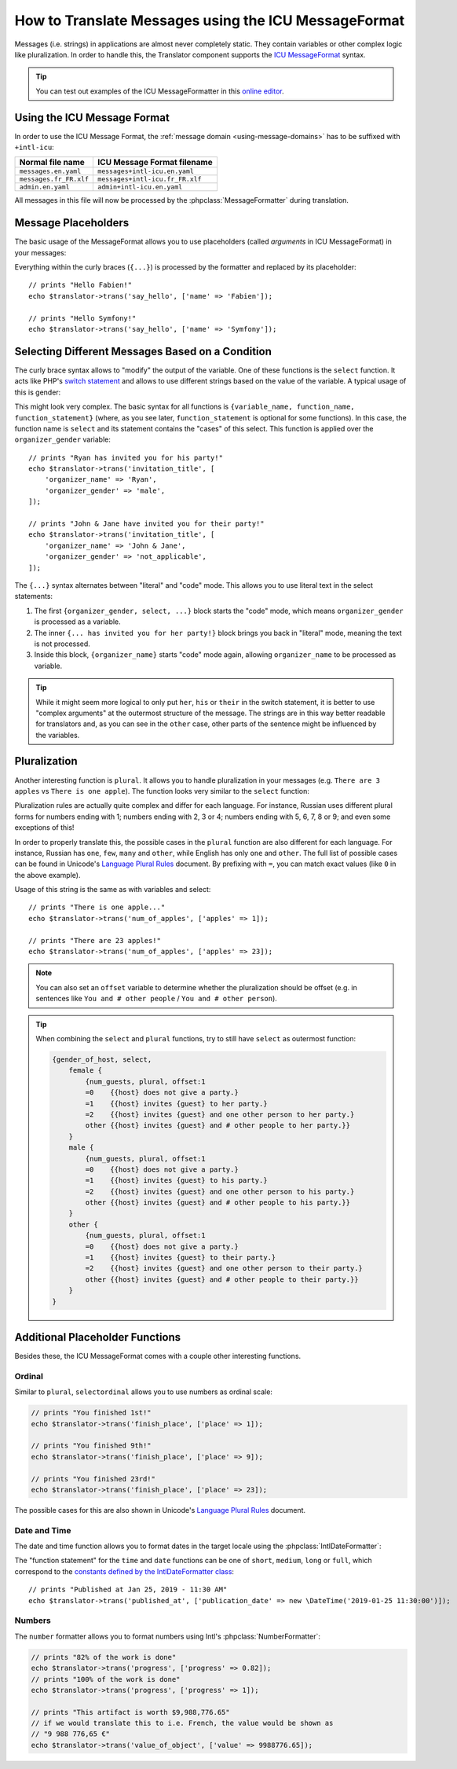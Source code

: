 .. index::
    single: Translation; Message Format

How to Translate Messages using the ICU MessageFormat
=====================================================

.. versionadded:: 4.2

   Support for ICU MessageFormat was introduced in Symfony 4.2.

Messages (i.e. strings) in applications are almost never completely static.
They contain variables or other complex logic like pluralization. In order to
handle this, the Translator component supports the `ICU MessageFormat`_ syntax.

.. tip::

    You can test out examples of the ICU MessageFormatter in this `online editor`_.

Using the ICU Message Format
----------------------------

In order to use the ICU Message Format, the :ref:`message domain
<using-message-domains>` has to be suffixed with ``+intl-icu``:

======================  ===============================
Normal file name        ICU Message Format filename
======================  ===============================
``messages.en.yaml``    ``messages+intl-icu.en.yaml``
``messages.fr_FR.xlf``  ``messages+intl-icu.fr_FR.xlf``
``admin.en.yaml``       ``admin+intl-icu.en.yaml``
======================  ===============================

All messages in this file will now be processed by the
:phpclass:`MessageFormatter` during translation.

.. _component-translation-placeholders:

Message Placeholders
--------------------

The basic usage of the MessageFormat allows you to use placeholders (called
*arguments* in ICU MessageFormat) in your messages:

.. configuration-block::

    .. code-block:: yaml

        # translations/messages+intl-icu.en.yaml
        say_hello: 'Hello {name}!'

    .. code-block:: xml

        <!-- translations/messages+intl-icu.en.xlf -->
        <?xml version="1.0"?>
        <xliff version="1.2" xmlns="urn:oasis:names:tc:xliff:document:1.2">
            <file source-language="en" datatype="plaintext" original="file.ext">
                <body>
                    <trans-unit id="say_hello">
                        <source>say_hello</source>
                        <target>Hello {name}!</target>
                    </trans-unit>
                </body>
            </file>
        </xliff>

    .. code-block:: php

        // translations/messages+intl-icu.en.php
        return [
            'say_hello' => "Hello {name}!",
        ];

Everything within the curly braces (``{...}``) is processed by the formatter
and replaced by its placeholder::

    // prints "Hello Fabien!"
    echo $translator->trans('say_hello', ['name' => 'Fabien']);

    // prints "Hello Symfony!"
    echo $translator->trans('say_hello', ['name' => 'Symfony']);

Selecting Different Messages Based on a Condition
-------------------------------------------------

The curly brace syntax allows to "modify" the output of the variable. One of
these functions is the ``select`` function. It acts like PHP's `switch statement`_
and allows to use different strings based on the value of the variable. A
typical usage of this is gender:

.. configuration-block::

    .. code-block:: yaml

        # translations/messages+intl-icu.en.yaml
        invitation_title: >-
            {organizer_gender, select,
                female {{organizer_name} has invited you for her party!}
                male   {{organizer_name} has invited you for his party!}
                other  {{organizer_name} have invited you for their party!}
            }

    .. code-block:: xml

        <!-- translations/messages+intl-icu.en.xlf -->
        <?xml version="1.0"?>
        <xliff version="1.2" xmlns="urn:oasis:names:tc:xliff:document:1.2">
            <file source-language="en" datatype="plaintext" original="file.ext">
                <body>
                    <trans-unit id="invitation_title">
                        <source>invitation_title</source>
                        <target>{organizer_gender, select, 
                            female {{organizer_name} has invited you for her party!}
                            male {{organizer_name} has invited you for his party!}
                            other {{organizer_name} have invited you for their party!}
                        }</target>
                    </trans-unit>
                </body>
            </file>
        </xliff>

    .. code-block:: php

        // translations/messages+intl-icu.en.php
        return [
            'invitation_title' => '{organizer_gender, select,
                female {{organizer_name} has invited you for her party!}
                male   {{organizer_name} has invited you for his party!}
                other  {{organizer_name} have invited you for their party!}
            }',
        ];

This might look very complex. The basic syntax for all functions is
``{variable_name, function_name, function_statement}`` (where, as you see
later, ``function_statement`` is optional for some functions). In this case,
the function name is ``select`` and its statement contains the "cases" of this
select. This function is applied over the ``organizer_gender`` variable::

    // prints "Ryan has invited you for his party!"
    echo $translator->trans('invitation_title', [
        'organizer_name' => 'Ryan',
        'organizer_gender' => 'male',
    ]);

    // prints "John & Jane have invited you for their party!"
    echo $translator->trans('invitation_title', [
        'organizer_name' => 'John & Jane',
        'organizer_gender' => 'not_applicable',
    ]);

The ``{...}`` syntax alternates between "literal" and "code" mode. This allows
you to use literal text in the select statements:

#. The first ``{organizer_gender, select, ...}`` block starts the "code" mode,
   which means ``organizer_gender`` is processed as a variable.
#. The inner ``{... has invited you for her party!}`` block brings you back in
   "literal" mode, meaning the text is not processed.
#. Inside this block, ``{organizer_name}`` starts "code" mode again, allowing
   ``organizer_name`` to be processed as variable.

.. tip::

    While it might seem more logical to only put ``her``, ``his`` or ``their``
    in the switch statement, it is better to use "complex arguments" at the
    outermost structure of the message. The strings are in this way better
    readable for translators and, as you can see in the ``other`` case, other
    parts of the sentence might be influenced by the variables.

Pluralization
-------------

Another interesting function is ``plural``. It allows you to
handle pluralization in your messages (e.g. ``There are 3 apples`` vs
``There is one apple``). The function looks very similar to the ``select`` function:

.. configuration-block::

    .. code-block:: yaml

        # translations/messages+intl-icu.en.yaml
        num_of_apples: >-
            {apples, plural,
                =0    {There are no apples}
                one   {There is one apple...}
                other {There are # apples!}
            }

    .. code-block:: xml

        <!-- translations/messages+intl-icu.en.xlf -->
        <?xml version="1.0"?>
        <xliff version="1.2" xmlns="urn:oasis:names:tc:xliff:document:1.2">
            <file source-language="en" datatype="plaintext" original="file.ext">
                <body>
                    <trans-unit id="num_of_apples">
                        <source>num_of_apples</source>
                        <target>{apples, plural, =0 {There are no apples} one {There is one apple...} other {There are # apples!}}</target>
                    </trans-unit>
                </body>
            </file>
        </xliff>

    .. code-block:: php

        // translations/messages+intl-icu.en.php
        return [
            'num_of_apples' => '{apples, plural,
                =0    {There are no apples}
                one   {There is one apple...}
                other {There are # apples!}
            }',
        ];

Pluralization rules are actually quite complex and differ for each language.
For instance, Russian uses different plural forms for numbers ending with 1;
numbers ending with 2, 3 or 4; numbers ending with 5, 6, 7, 8 or 9; and even
some exceptions of this!

In order to properly translate this, the possible cases in the ``plural``
function are also different for each language. For instance, Russian has
``one``, ``few``, ``many`` and ``other``, while English has only ``one`` and
``other``. The full list of possible cases can be found in Unicode's
`Language Plural Rules`_ document. By prefixing with ``=``, you can match exact
values (like ``0`` in the above example).

Usage of this string is the same as with variables and select::

    // prints "There is one apple..."
    echo $translator->trans('num_of_apples', ['apples' => 1]);

    // prints "There are 23 apples!"
    echo $translator->trans('num_of_apples', ['apples' => 23]);

.. note::

    You can also set an ``offset`` variable to determine whether the
    pluralization should be offset (e.g. in sentences like ``You and # other people``
    / ``You and # other person``).

.. tip::

    When combining the ``select`` and ``plural`` functions, try to still have
    ``select`` as outermost function:

    .. code-block:: text

        {gender_of_host, select,
            female {
                {num_guests, plural, offset:1
                =0    {{host} does not give a party.}
                =1    {{host} invites {guest} to her party.}
                =2    {{host} invites {guest} and one other person to her party.}
                other {{host} invites {guest} and # other people to her party.}}
            }
            male {
                {num_guests, plural, offset:1
                =0    {{host} does not give a party.}
                =1    {{host} invites {guest} to his party.}
                =2    {{host} invites {guest} and one other person to his party.}
                other {{host} invites {guest} and # other people to his party.}}
            }
            other {
                {num_guests, plural, offset:1
                =0    {{host} does not give a party.}
                =1    {{host} invites {guest} to their party.}
                =2    {{host} invites {guest} and one other person to their party.}
                other {{host} invites {guest} and # other people to their party.}}
            }
        }

Additional Placeholder Functions
--------------------------------

Besides these, the ICU MessageFormat comes with a couple other interesting functions.

Ordinal
~~~~~~~

Similar to ``plural``, ``selectordinal`` allows you to use numbers as ordinal scale:

.. configuration-block::

    .. code-block:: yaml

        # translations/messages+intl-icu.en.yaml
        finish_place: >-
            You finished {place, selectordinal,
                one   {#st}
                two   {#nd}
                few   {#rd}
                other {#th}
            }!

        # when only formatting the number as ordinal (like above), you can also
        # use the `ordinal` function:
        finish_place: You finished {place, ordinal}!

    .. code-block:: xml

        <!-- translations/messages+intl-icu.en.xlf -->
        <?xml version="1.0"?>
        <xliff version="1.2" xmlns="urn:oasis:names:tc:xliff:document:1.2">
            <file source-language="en" datatype="plaintext" original="file.ext">
                <body>
                    <trans-unit id="finish_place">
                        <source>finish_place</source>
                        <target>You finished {place, selectordinal, one {#st} two {#nd} few {#rd} other {#th}}!</target>
                    </trans-unit>

                    <!-- when only formatting the number as ordinal (like
                         above), you can also use the `ordinal` function: -->
                    <trans-unit id="finish_place">
                        <source>finish_place</source>
                        <target>You finished {place, ordinal}!</target>
                    </trans-unit>
                </body>
            </file>
        </xliff>

    .. code-block:: php

        // translations/messages+intl-icu.en.php
        return [
            'finish_place' => 'You finished {place, selectordinal,
                one {#st}
                two {#nd}
                few {#rd}
                other {#th}
            }!',

            // when only formatting the number as ordinal (like above), you can
            // also use the `ordinal` function:
            'finish_place' => 'You finished {place, ordinal}!',
        ];

.. code-block:: php

    // prints "You finished 1st!"
    echo $translator->trans('finish_place', ['place' => 1]);

    // prints "You finished 9th!"
    echo $translator->trans('finish_place', ['place' => 9]);

    // prints "You finished 23rd!"
    echo $translator->trans('finish_place', ['place' => 23]);

The possible cases for this are also shown in Unicode's `Language Plural Rules`_ document.

Date and Time
~~~~~~~~~~~~~

The date and time function allows you to format dates in the target locale
using the :phpclass:`IntlDateFormatter`:

.. configuration-block::

    .. code-block:: yaml

        # translations/messages+intl-icu.en.yaml
        published_at: 'Published at {publication_date, date} - {publication_date, time, short}'

    .. code-block:: xml

        <!-- translations/messages+intl-icu.en.xlf -->
        <?xml version="1.0"?>
        <xliff version="1.2" xmlns="urn:oasis:names:tc:xliff:document:1.2">
            <file source-language="en" datatype="plaintext" original="file.ext">
                <body>
                    <trans-unit id="published_at">
                        <source>published_at</source>
                        <target>Published at {publication_date, date} - {publication_date, time, short}</target>
                    </trans-unit>
                </body>
            </file>
        </xliff>

    .. code-block:: php

        // translations/messages+intl-icu.en.php
        return [
            'published_at' => 'Published at {publication_date, date} - {publication_date, time, short}',
        ];

The "function statement" for the ``time`` and ``date`` functions can be one of
``short``, ``medium``, ``long`` or ``full``, which correspond to the
`constants defined by the IntlDateFormatter class`_::

    // prints "Published at Jan 25, 2019 - 11:30 AM"
    echo $translator->trans('published_at', ['publication_date' => new \DateTime('2019-01-25 11:30:00')]);

Numbers
~~~~~~~

The ``number`` formatter allows you to format numbers using Intl's :phpclass:`NumberFormatter`:

.. configuration-block::

    .. code-block:: yaml

        # translations/messages+intl-icu.en.yaml
        progress: '{progress, number, percent} of the work is done'
        value_of_object: 'This artifact is worth {value, number, currency}'

    .. code-block:: xml

        <!-- translations/messages+intl-icu.en.xlf -->
        <?xml version="1.0"?>
        <xliff version="1.2" xmlns="urn:oasis:names:tc:xliff:document:1.2">
            <file source-language="en" datatype="plaintext" original="file.ext">
                <body>
                    <trans-unit id="progress">
                        <source>progress</source>
                        <target>{progress, number, percent} of the work is done</target>
                    </trans-unit>

                    <trans-unit id="value_of_object">
                        <source>value_of_object</source>
                        <target>This artifact is worth {value, number, currency}</target>
                    </trans-unit>
                </body>
            </file>
        </xliff>

    .. code-block:: php

        // translations/messages+intl-icu.en.php
        return [
            'progress' => '{progress, number, percent} of the work is done',
            'value_of_object' => 'This artifact is worth {value, number, currency}',
        ];

.. code-block:: php

    // prints "82% of the work is done"
    echo $translator->trans('progress', ['progress' => 0.82]);
    // prints "100% of the work is done"
    echo $translator->trans('progress', ['progress' => 1]);

    // prints "This artifact is worth $9,988,776.65"
    // if we would translate this to i.e. French, the value would be shown as
    // "9 988 776,65 €"
    echo $translator->trans('value_of_object', ['value' => 9988776.65]);

.. _`online editor`: http://format-message.github.io/icu-message-format-for-translators/
.. _`ICU MessageFormat`: http://userguide.icu-project.org/formatparse/messages
.. _`switch statement`: https://php.net/control-structures.switch
.. _`Language Plural Rules`: http://www.unicode.org/cldr/charts/latest/supplemental/language_plural_rules.html
.. _`constants defined by the IntlDateFormatter class`: https://php.net/manual/en/class.intldateformatter.php
